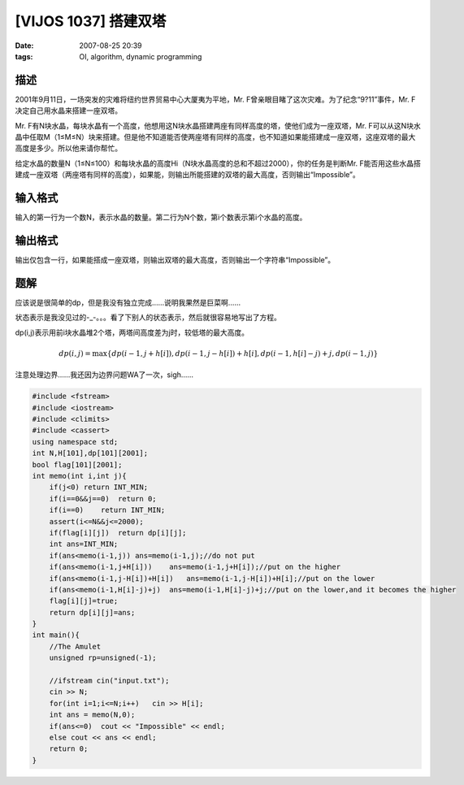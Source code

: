 [VIJOS 1037] 搭建双塔
=====================

:date: 2007-08-25 20:39
:tags: OI, algorithm, dynamic programming

描述
----

2001年9月11日，一场突发的灾难将纽约世界贸易中心大厦夷为平地，Mr. F曾亲眼目睹了这次灾难。为了纪念“9?11”事件，Mr. F决定自己用水晶来搭建一座双塔。

Mr. F有N块水晶，每块水晶有一个高度，他想用这N块水晶搭建两座有同样高度的塔，使他们成为一座双塔，Mr. F可以从这N块水晶中任取M（1≤M≤N）块来搭建。但是他不知道能否使两座塔有同样的高度，也不知道如果能搭建成一座双塔，这座双塔的最大高度是多少。所以他来请你帮忙。

给定水晶的数量N（1≤N≤100）和每块水晶的高度Hi（N块水晶高度的总和不超过2000），你的任务是判断Mr. F能否用这些水晶搭建成一座双塔（两座塔有同样的高度），如果能，则输出所能搭建的双塔的最大高度，否则输出“Impossible”。

输入格式
--------

输入的第一行为一个数N，表示水晶的数量。第二行为N个数，第i个数表示第i个水晶的高度。

输出格式
--------

输出仅包含一行，如果能搭成一座双塔，则输出双塔的最大高度，否则输出一个字符串“Impossible”。

题解
----

应该说是很简单的dp，但是我没有独立完成……说明我果然是巨菜啊……

状态表示是我没见过的-\_-。。。看了下别人的状态表示，然后就很容易地写出了方程。

dp(i,j)表示用前i块水晶堆2个塔，两塔间高度差为j时，较低塔的最大高度。

.. math:: dp(i,j)=\max\{dp(i-1,j+h[i]), dp(i-1,j-h[i])+h[i], dp(i-1,h[i]-j)+j, dp(i-1,j)\}

注意处理边界……我还因为边界问题WA了一次，sigh……

.. code:: cpp

    #include <fstream>
    #include <iostream>
    #include <climits>
    #include <cassert>
    using namespace std;
    int N,H[101],dp[101][2001];
    bool flag[101][2001];
    int memo(int i,int j){
        if(j<0) return INT_MIN;
        if(i==0&&j==0)  return 0;
        if(i==0)    return INT_MIN;
        assert(i<=N&&j<=2000);
        if(flag[i][j])  return dp[i][j];
        int ans=INT_MIN;
        if(ans<memo(i-1,j)) ans=memo(i-1,j);//do not put
        if(ans<memo(i-1,j+H[i]))    ans=memo(i-1,j+H[i]);//put on the higher
        if(ans<memo(i-1,j-H[i])+H[i])   ans=memo(i-1,j-H[i])+H[i];//put on the lower
        if(ans<memo(i-1,H[i]-j)+j)  ans=memo(i-1,H[i]-j)+j;//put on the lower,and it becomes the higher
        flag[i][j]=true;
        return dp[i][j]=ans;
    }
    int main(){
        //The Amulet
        unsigned rp=unsigned(-1);

        //ifstream cin("input.txt");
        cin >> N;
        for(int i=1;i<=N;i++)   cin >> H[i];
        int ans = memo(N,0);
        if(ans<=0)  cout << "Impossible" << endl;
        else cout << ans << endl;
        return 0;
    }

